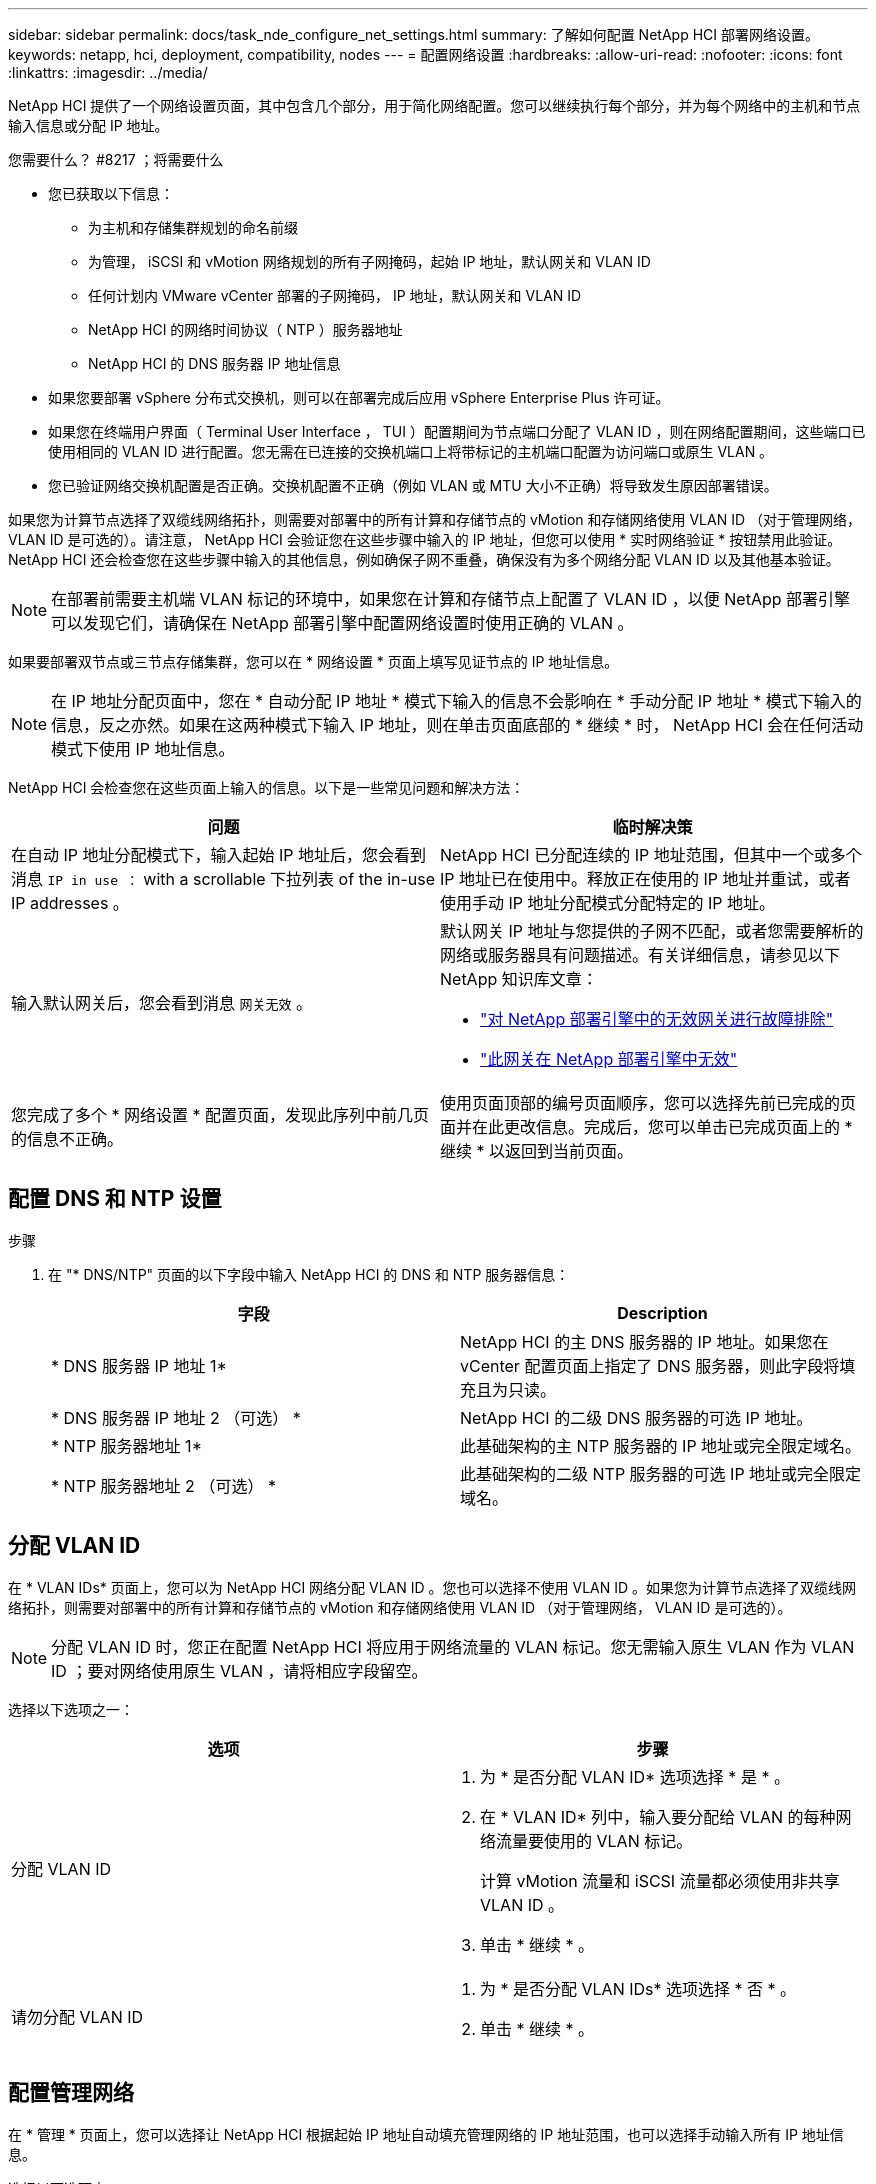 ---
sidebar: sidebar 
permalink: docs/task_nde_configure_net_settings.html 
summary: 了解如何配置 NetApp HCI 部署网络设置。 
keywords: netapp, hci, deployment, compatibility, nodes 
---
= 配置网络设置
:hardbreaks:
:allow-uri-read: 
:nofooter: 
:icons: font
:linkattrs: 
:imagesdir: ../media/


[role="lead"]
NetApp HCI 提供了一个网络设置页面，其中包含几个部分，用于简化网络配置。您可以继续执行每个部分，并为每个网络中的主机和节点输入信息或分配 IP 地址。

.您需要什么？ #8217 ；将需要什么
* 您已获取以下信息：
+
** 为主机和存储集群规划的命名前缀
** 为管理， iSCSI 和 vMotion 网络规划的所有子网掩码，起始 IP 地址，默认网关和 VLAN ID
** 任何计划内 VMware vCenter 部署的子网掩码， IP 地址，默认网关和 VLAN ID
** NetApp HCI 的网络时间协议（ NTP ）服务器地址
** NetApp HCI 的 DNS 服务器 IP 地址信息


* 如果您要部署 vSphere 分布式交换机，则可以在部署完成后应用 vSphere Enterprise Plus 许可证。
* 如果您在终端用户界面（ Terminal User Interface ， TUI ）配置期间为节点端口分配了 VLAN ID ，则在网络配置期间，这些端口已使用相同的 VLAN ID 进行配置。您无需在已连接的交换机端口上将带标记的主机端口配置为访问端口或原生 VLAN 。
* 您已验证网络交换机配置是否正确。交换机配置不正确（例如 VLAN 或 MTU 大小不正确）将导致发生原因部署错误。


如果您为计算节点选择了双缆线网络拓扑，则需要对部署中的所有计算和存储节点的 vMotion 和存储网络使用 VLAN ID （对于管理网络， VLAN ID 是可选的）。请注意， NetApp HCI 会验证您在这些步骤中输入的 IP 地址，但您可以使用 * 实时网络验证 * 按钮禁用此验证。NetApp HCI 还会检查您在这些步骤中输入的其他信息，例如确保子网不重叠，确保没有为多个网络分配 VLAN ID 以及其他基本验证。


NOTE: 在部署前需要主机端 VLAN 标记的环境中，如果您在计算和存储节点上配置了 VLAN ID ，以便 NetApp 部署引擎可以发现它们，请确保在 NetApp 部署引擎中配置网络设置时使用正确的 VLAN 。

如果要部署双节点或三节点存储集群，您可以在 * 网络设置 * 页面上填写见证节点的 IP 地址信息。


NOTE: 在 IP 地址分配页面中，您在 * 自动分配 IP 地址 * 模式下输入的信息不会影响在 * 手动分配 IP 地址 * 模式下输入的信息，反之亦然。如果在这两种模式下输入 IP 地址，则在单击页面底部的 * 继续 * 时， NetApp HCI 会在任何活动模式下使用 IP 地址信息。

NetApp HCI 会检查您在这些页面上输入的信息。以下是一些常见问题和解决方法：

|===
| 问题 | 临时解决策 


| 在自动 IP 地址分配模式下，输入起始 IP 地址后，您会看到消息 `IP in use ：` with a scrollable 下拉列表 of the in-use IP addresses 。 | NetApp HCI 已分配连续的 IP 地址范围，但其中一个或多个 IP 地址已在使用中。释放正在使用的 IP 地址并重试，或者使用手动 IP 地址分配模式分配特定的 IP 地址。 


| 输入默认网关后，您会看到消息 `网关无效` 。  a| 
默认网关 IP 地址与您提供的子网不匹配，或者您需要解析的网络或服务器具有问题描述。有关详细信息，请参见以下 NetApp 知识库文章：

* https://kb.netapp.com/Advice_and_Troubleshooting/Hybrid_Cloud_Infrastructure/NetApp_HCI/Troubleshoot_Invalid_Gateway_in_NDE["对 NetApp 部署引擎中的无效网关进行故障排除"^]
* https://kb.netapp.com/Advice_and_Troubleshooting/Hybrid_Cloud_Infrastructure/NetApp_HCI/%22The_gateway_is_not_valid%22_during_NDE["此网关在 NetApp 部署引擎中无效"^]




| 您完成了多个 * 网络设置 * 配置页面，发现此序列中前几页的信息不正确。 | 使用页面顶部的编号页面顺序，您可以选择先前已完成的页面并在此更改信息。完成后，您可以单击已完成页面上的 * 继续 * 以返回到当前页面。 
|===


== 配置 DNS 和 NTP 设置

.步骤
. 在 "* DNS/NTP" 页面的以下字段中输入 NetApp HCI 的 DNS 和 NTP 服务器信息：
+
|===
| 字段 | Description 


| * DNS 服务器 IP 地址 1* | NetApp HCI 的主 DNS 服务器的 IP 地址。如果您在 vCenter 配置页面上指定了 DNS 服务器，则此字段将填充且为只读。 


| * DNS 服务器 IP 地址 2 （可选） * | NetApp HCI 的二级 DNS 服务器的可选 IP 地址。 


| * NTP 服务器地址 1* | 此基础架构的主 NTP 服务器的 IP 地址或完全限定域名。 


| * NTP 服务器地址 2 （可选） * | 此基础架构的二级 NTP 服务器的可选 IP 地址或完全限定域名。 
|===




== 分配 VLAN ID

在 * VLAN IDs* 页面上，您可以为 NetApp HCI 网络分配 VLAN ID 。您也可以选择不使用 VLAN ID 。如果您为计算节点选择了双缆线网络拓扑，则需要对部署中的所有计算和存储节点的 vMotion 和存储网络使用 VLAN ID （对于管理网络， VLAN ID 是可选的）。


NOTE: 分配 VLAN ID 时，您正在配置 NetApp HCI 将应用于网络流量的 VLAN 标记。您无需输入原生 VLAN 作为 VLAN ID ；要对网络使用原生 VLAN ，请将相应字段留空。

选择以下选项之一：

|===
| 选项 | 步骤 


| 分配 VLAN ID  a| 
. 为 * 是否分配 VLAN ID* 选项选择 * 是 * 。
. 在 * VLAN ID* 列中，输入要分配给 VLAN 的每种网络流量要使用的 VLAN 标记。
+
计算 vMotion 流量和 iSCSI 流量都必须使用非共享 VLAN ID 。

. 单击 * 继续 * 。




| 请勿分配 VLAN ID  a| 
. 为 * 是否分配 VLAN IDs* 选项选择 * 否 * 。
. 单击 * 继续 * 。


|===


== 配置管理网络

在 * 管理 * 页面上，您可以选择让 NetApp HCI 根据起始 IP 地址自动填充管理网络的 IP 地址范围，也可以选择手动输入所有 IP 地址信息。

选择以下选项之一：

|===
| 选项 | 步骤 


| 自动分配 IP 地址  a| 
. 选择 * 自动分配 IP 地址 * 选项。
. 在 * 子网 * 列中，以 CIDR 格式为每个 VLAN 输入子网定义。
. 在 * 默认网关 * 列中，输入每个 VLAN 的默认网关。
. 在 * 子网 * 列中，输入用于每个 VLAN 和节点类型的起始 IP 地址。
+
NetApp HCI 会自动填充每个主机或一组主机的结束 IP 地址。

. 单击 * 继续 * 。




| 手动分配 IP 地址  a| 
. 选择 * 手动分配 IP 地址 * 选项。
. 在 * 子网 * 列中，以 CIDR 格式为每个 VLAN 输入子网定义。
. 在 * 默认网关 * 列中，输入每个 VLAN 的默认网关。
. 在每个主机或节点的行中，输入该主机或节点的 IP 地址。
. 输入管理网络的管理虚拟 IP （ MVIP ）地址。
. 单击 * 继续 * 。


|===


== 配置 vMotion 网络

在 * vMotion* 页面上，您可以选择让 NetApp HCI 根据起始 IP 地址自动填充 vMotion 网络的 IP 地址范围，也可以选择手动输入所有 IP 地址信息。

选择以下选项之一：

|===
| 选项 | 步骤 


| 自动分配 IP 地址  a| 
. 选择 * 自动分配 IP 地址 * 选项。
. 在 * 子网 * 列中，以 CIDR 格式为每个 VLAN 输入子网定义。
. （可选）在 * 默认网关 * 列中，为每个 VLAN 输入一个默认网关。
. 在 * 子网 * 列中，输入用于每个 VLAN 和节点类型的起始 IP 地址。
+
NetApp HCI 会自动填充每个主机或一组主机的结束 IP 地址。

. 单击 * 继续 * 。




| 手动分配 IP 地址  a| 
. 选择 * 手动分配 IP 地址 * 选项。
. 在 * 子网 * 列中，以 CIDR 格式为每个 VLAN 输入子网定义。
. （可选）在 * 默认网关 * 列中，为每个 VLAN 输入一个默认网关。
. 在每个主机或节点的行中，输入该主机或节点的 IP 地址。
. 单击 * 继续 * 。


|===


== 配置 iSCSI 网络

在 * iSCSI* 页面上，您可以选择让 NetApp HCI 根据起始 IP 地址自动填充 iSCSI 网络的 IP 地址范围，也可以选择手动输入所有 IP 地址信息。

选择以下选项之一：

|===
| 选项 | 步骤 


| 自动分配 IP 地址  a| 
. 选择 * 自动分配 IP 地址 * 选项。
. 在 * 子网 * 列中，以 CIDR 格式为 iSCSI 网络输入子网定义。
. （可选）在 * 默认网关 * 列中，输入 iSCSI 网络的默认网关。
. 在 * 子网 * 列中，输入用于每种节点类型的起始 IP 地址。
+
NetApp HCI 会自动填充每个主机或一组主机的结束 IP 地址。

. 单击 * 继续 * 。




| 手动分配 IP 地址  a| 
. 选择 * 手动分配 IP 地址 * 选项。
. 在 * 子网 * 列中，以 CIDR 格式为 iSCSI 网络输入子网定义。
. （可选）在 * 默认网关 * 列中，输入 iSCSI 网络的默认网关。
. 在 * 管理节点 * 部分中，输入管理节点的 IP 地址。
. 对于 * 计算节点 * 部分中的每个节点，输入 iSCSI A 和 iSCSI B IP 地址。
. 在 * 存储虚拟 IP （ SVIP ） * 行中，输入 iSCSI 网络的 SVIP IP 地址。
. 在其余行中，为每个主机或节点输入该主机或节点的 IP 地址。
. 单击 * 继续 * 。


|===


== 分配集群和主机名称

在 * 命名 * 页面上，您可以选择让 NetApp HCI 根据命名前缀自动填充集群名称和集群中节点的名称，也可以选择手动输入集群和节点的所有名称。

选择以下选项之一：

|===
| 选项 | 步骤 


| 自动分配集群和主机名称  a| 
. 选择 * 自动分配集群 / 主机名 * 选项。
. 在 * 安装前缀 * 部分中，输入用于集群中所有节点主机名（包括管理节点和见证节点）的命名前缀。
+
NetApp HCI 会根据节点类型自动填充主机名，并为通用节点名称（例如计算和存储节点）填充后缀。

. （可选）在 * 命名方案 * 列中，修改主机的任何结果名称。
. 单击 * 继续 * 。




| 手动分配集群和主机名称  a| 
. 选择 * 手动分配集群 / 主机名 * 选项。
. 在 * 主机 / 集群名称 * 列中，输入每个主机的主机名以及存储集群的集群名称。
. 单击 * 继续 * 。


|===


== 了解更多信息

* https://docs.netapp.com/us-en/vcp/index.html["适用于 vCenter Server 的 NetApp Element 插件"^]
* https://www.netapp.com/us/documentation/hci.aspx["NetApp HCI 资源页面"^]
* https://docs.netapp.com/us-en/element-software/index.html["SolidFire 和 Element 软件文档"^]

